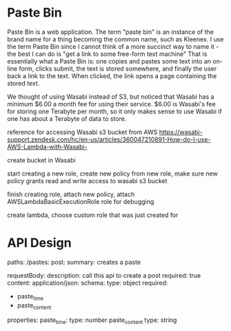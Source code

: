 * Paste Bin

  Paste Bin is a web application.  The term "paste bin" is an instance
  of the brand name for a thing becoming the common name, such as
  Kleenex.  I use the term Paste Bin since I cannot think of a more
  succinct way to name it - the best I can do is "get a link to some
  free-form text machine" That is essentially what a Paste Bin is: one
  copies and pastes some text into an on-line form, clicks submit, the
  text is stored somewhere, and finally the user back a link to the
  text.  When clicked, the link opens a page containing the stored text.

  We thought of using Wasabi instead of S3, but noticed that Wasabi
  has a minimum $6.00 a month fee for using their service.  $6.00 is
  Wasabi's fee for storing one Terabyte per month, so it only makes
  sense to use Wasabi if one has about a Terabyte of data to store. 

  reference for accessing Wasabi s3 bucket from AWS
  https://wasabi-support.zendesk.com/hc/en-us/articles/360047210891-How-do-I-use-AWS-Lambda-with-Wasabi-

  create bucket in Wasabi

  start creating a new role, create new policy from new role, make sure new policy grants read
  and write access to wasabi s3 bucket

  finish creating role, attach new policy, attach AWSLambdaBasicExecutionRole role for debugging

  create lambda, choose custom role that was just created for 

* API Design
  paths:
    /pastes:
      post:
      summary: creates a paste

      requestBody:
      description: call this api to create a post
      required: true
      content:
        application/json:
          schema:
            type: object
            required:
              - paste_time
              - paste_content
            properties:
              paste_time:
                type: number
              paste_content
                type: string

